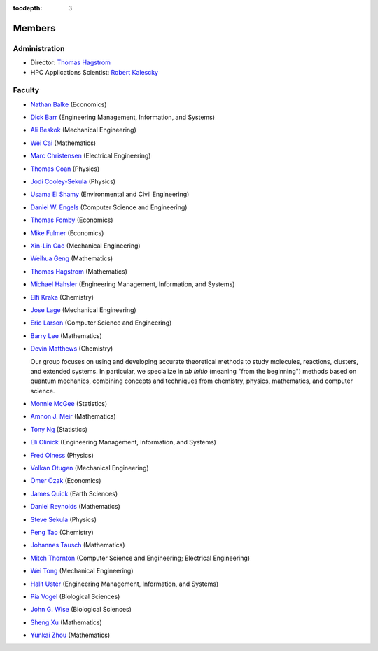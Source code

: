 .. _members:

:tocdepth: 3

Members
=======

Administration
--------------

* Director: `Thomas Hagstrom <http://faculty.smu.edu/thagstrom/>`_
* HPC Applications Scientist: `Robert Kalescky <http://robert.kalescky.org/>`_

Faculty
-------

* `Nathan Balke <http://faculty.smu.edu/nbalke/BalkeWebpageindex.htm>`_ (Economics)
* `Dick Barr <http://faculty.smu.edu/barr/>`_ (Engineering Management, Information, and Systems)
* `Ali Beskok <https://www.smu.edu/Lyle/Departments/ME/People/Faculty/BeskokAli>`_ (Mechanical Engineering)
* `Wei Cai <https://people.smu.edu/cai/>`_ (Mathematics)
* `Marc Christensen <http://lyle.smu.edu/%7Empc/index.htm>`_ (Electrical Engineering)
* `Thomas Coan <http://www.physics.smu.edu/%7Ecoan/>`_ (Physics)
* `Jodi Cooley-Sekula <http://www.physics.smu.edu/cooley/>`_ (Physics)
* `Usama El Shamy <https://www.smu.edu/Lyle/Departments/CEE/People/Faculty/ElShamyUsama>`_ (Environmental and Civil Engineering)
* `Daniel W. Engels <https://datascience.smu.edu/about/leadership-and-faculty/profile/daniel-engels/>`_ (Computer Science and Engineering)
* `Thomas Fomby <http://faculty.smu.edu/tfomby/>`_ (Economics)
* `Mike Fulmer <http://www.smu.edu/Dedman/Academics/Departments/Economics/FacultyDirectory/MikeFulmer>`_ (Economics)
* `Xin-Lin Gao <http://www.smu.edu/Lyle/Departments/ME/People/Faculty/GaoXinLin>`_ (Mechanical Engineering)
* `Weihua Geng <http://faculty.smu.edu/wgeng>`_ (Mathematics)
* `Thomas Hagstrom <http://faculty.smu.edu/thagstrom/>`_ (Mathematics)
* `Michael Hahsler <http://michael.hahsler.net/>`_ (Engineering Management, Information, and Systems)
* `Elfi Kraka <http://smu.edu/chemistry/kraka.asp>`_ (Chemistry)
* `Jose Lage <https://www.smu.edu/Lyle/AboutUs/ContactsandDirectories/LageJose>`_ (Mechanical Engineering)
* `Eric Larson <https://s2.smu.edu/~eclarson/index.html>`_ (Computer Science and Engineering)
* `Barry Lee <https://www.smu.edu/Dedman/Academics/Departments/Math/People/Faculty/BarryLee>`_ (Mathematics)
* `Devin Matthews <https://matthewsresearchgroup.webstarts.com>`_ (Chemistry)

  Our group focuses on using and developing accurate theoretical methods to
  study molecules, reactions, clusters, and extended systems. In particular, we
  specialize in *ab initio* (meaning "from the beginning") methods based on quantum
  mechanics, combining concepts and techniques from chemistry, physics,
  mathematics, and computer science.

* `Monnie McGee <http://faculty.smu.edu/mmcgee/>`_ (Statistics)
* `Amnon J. Meir <https://www.smu.edu/Dedman/Academics/Departments/Math/People/Faculty/AmnonMeir>`_ (Mathematics)
* `Tony Ng <http://faculty.smu.edu/ngh/>`_ (Statistics)
* `Eli Olinick <http://lyle.smu.edu/~olinick/>`_ (Engineering Management, Information, and Systems)
* `Fred Olness <http://www.physics.smu.edu/%7Eolness/>`_ (Physics)
* `Volkan Otugen <http://faculty.smu.edu/otugen/>`_ (Mechanical Engineering)
* `Ömer Özak <http://omerozak.com/>`_ (Economics)
* `James Quick <http://www.smu.edu/AboutSMU/Administration/Dean-ORGS.aspx>`_ (Earth Sciences)
* `Daniel Reynolds <http://faculty.smu.edu/reynolds/>`_ (Mathematics)
* `Steve Sekula <http://www.physics.smu.edu/sekula/>`_ (Physics)
* `Peng Tao <http://faculty.smu.edu/ptao>`_ (Chemistry)
* `Johannes Tausch <http://faculty.smu.edu/tausch/>`_ (Mathematics)
* `Mitch Thornton <http://lyle.smu.edu/~mitch/>`_ (Computer Science and Engineering; Electrical Engineering)
* `Wei Tong <http://lyle.smu.edu/%7Ewtong/>`_ (Mechanical Engineering)
* `Halit Uster <https://s2.smu.edu/~uster/>`_ (Engineering Management, Information, and Systems)
* `Pia Vogel <http://smu.edu/biology/faculty/vogel.asp>`_ (Biological Sciences)
* `John G. Wise <http://smu.edu/biology/faculty/wise.asp>`_ (Biological Sciences)
* `Sheng Xu <http://faculty.smu.edu/sxu/>`_ (Mathematics)
* `Yunkai Zhou <http://faculty.smu.edu/yzhou/>`_ (Mathematics)
